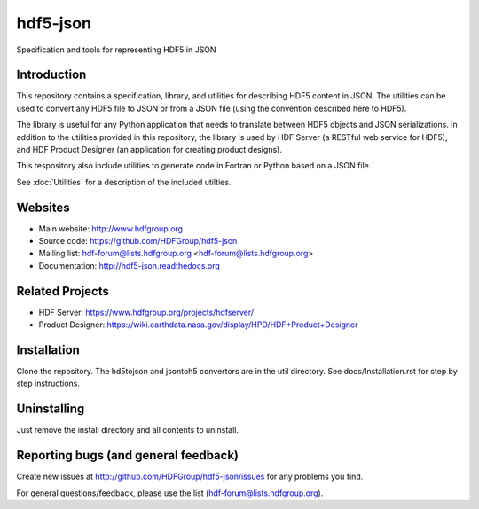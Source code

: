 hdf5-json
=========

.. image:: https://travis-ci.org/HDFGroup/hdf5-json.svg?branch=develop
    :target: https://travis-ci.org/HDFGroup/hdf5-json

Specification and tools for representing HDF5 in JSON


Introduction
------------
This repository contains a specification, library, and utilities for describing HDF5 content in JSON. 
The utilities can be used to convert any HDF5 file to JSON or from a JSON file (using the convention 
described here to HDF5).

The library is useful for any Python application that needs to translate between HDF5 objects and JSON 
serializations.  In addition to the utilities provided in this repository, the library is used by HDF 
Server (a RESTful web service for HDF5), and HDF Product Designer (an application for creating product 
designs).   

This respository also include utilities to generate code in Fortran or Python based on a JSON file.

See :doc:`Utilities` for a description of the included utilties.

Websites
--------

* Main website: http://www.hdfgroup.org
* Source code: https://github.com/HDFGroup/hdf5-json
* Mailing list: hdf-forum@lists.hdfgroup.org <hdf-forum@lists.hdfgroup.org>
* Documentation: http://hdf5-json.readthedocs.org

Related Projects
----------------
* HDF Server: https://www.hdfgroup.org/projects/hdfserver/ 
* Product Designer: https://wiki.earthdata.nasa.gov/display/HPD/HDF+Product+Designer


Installation
-------------

Clone the repository.  The hd5tojson and jsontoh5 convertors are in the util directory.
See docs/Installation.rst for step by step instructions.


Uninstalling
------------

Just remove the install directory and all contents to uninstall.


Reporting bugs (and general feedback)
-------------------------------------

Create new issues at http://github.com/HDFGroup/hdf5-json/issues for any problems you find. 

For general questions/feedback, please use the list (hdf-forum@lists.hdfgroup.org).



